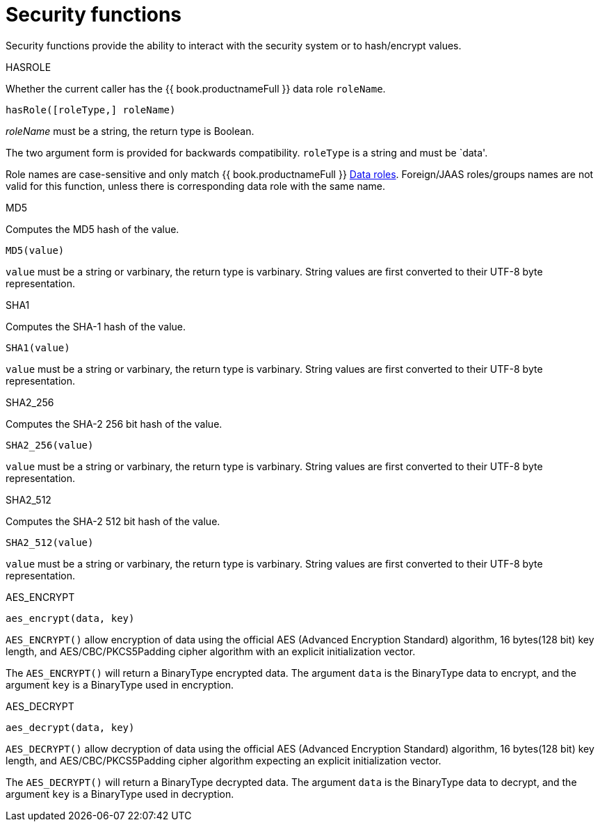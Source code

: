 // Module included in the following assemblies:
// as_scalar-functions.adoc
[id="security-functions"]
= Security functions
:toc: manual
:toc-placement: preamble

Security functions provide the ability to interact with the security system or to hash/encrypt values.

.HASROLE

Whether the current caller has the {{ book.productnameFull }} data role `roleName`.

[source,sql]
----
hasRole([roleType,] roleName)
----

_roleName_ must be a string, the return type is Boolean.

The two argument form is provided for backwards compatibility. `roleType` is a string and must be `data'.

Role names are case-sensitive and only match {{ book.productnameFull }} xref:data0roles[Data roles]. 
Foreign/JAAS roles/groups names are not valid for this function, unless there is corresponding data role with the same name.

.MD5

Computes the MD5 hash of the value.

[source,sql]
----
MD5(value)
----

`value` must be a string or varbinary, the return type is varbinary. 
String values are first converted to their UTF-8 byte representation.

.SHA1

Computes the SHA-1 hash of the value.

[source,sql]
----
SHA1(value)
----

`value` must be a string or varbinary, the return type is varbinary. 
String values are first converted to their UTF-8 byte representation.

.SHA2_256

Computes the SHA-2 256 bit hash of the value.

[source,sql]
----
SHA2_256(value)
----

`value` must be a string or varbinary, the return type is varbinary. 
String values are first converted to their UTF-8 byte representation.

.SHA2_512

Computes the SHA-2 512 bit hash of the value.

[source,sql]
----
SHA2_512(value)
----

`value` must be a string or varbinary, the return type is varbinary. 
String values are first converted to their UTF-8 byte representation.

.AES_ENCRYPT

[source,sql]
----
aes_encrypt(data, key)
----

`AES_ENCRYPT()` allow encryption of data using the official AES (Advanced Encryption Standard) algorithm, 
16 bytes(128 bit) key length, and AES/CBC/PKCS5Padding cipher algorithm with an explicit initialization vector.

The `AES_ENCRYPT()` will return a BinaryType encrypted data. 
The argument `data` is the BinaryType data to encrypt, and the argument `key` is a BinaryType used in encryption. 

.AES_DECRYPT

[source,sql]
----
aes_decrypt(data, key)
----

`AES_DECRYPT()` allow decryption of data using the official AES (Advanced Encryption Standard) algorithm, 
16 bytes(128 bit) key length, and AES/CBC/PKCS5Padding cipher algorithm expecting an explicit initialization vector.

The `AES_DECRYPT()` will return a BinaryType decrypted data. 
The argument `data` is the BinaryType data to decrypt, and the argument `key` is a BinaryType used in decryption.

